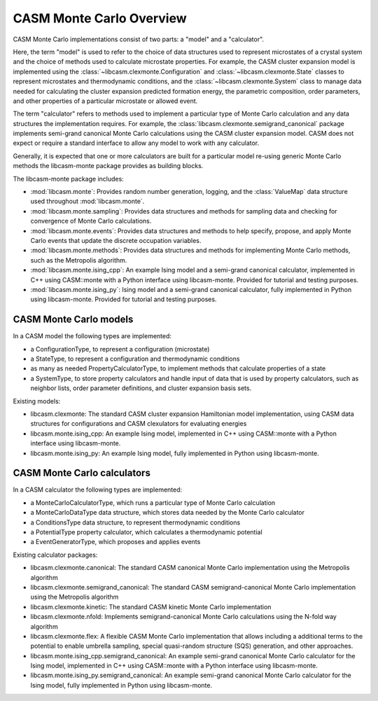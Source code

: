 CASM Monte Carlo Overview
=========================


CASM Monte Carlo implementations consist of two parts: a "model" and a "calculator".

Here, the term "model" is used to refer to the choice of data structures used to
represent microstates of a crystal system and the choice of methods used to calculate
microstate properties. For example, the CASM cluster expansion model is implemented
using the :class:`~libcasm.clexmonte.Configuration` and
:class:`~libcasm.clexmonte.State` classes to represent microstates and thermodynamic
conditions, and the :class:`~libcasm.clexmonte.System` class to manage data needed for
calculating the cluster expansion predicted formation energy, the parametric
composition, order parameters, and other properties of a particular microstate or
allowed event.

The term "calculator" refers to methods used to implement a particular type of Monte
Carlo calculation and any data structures the implementation requires. For example,
the :class:`libcasm.clexmonte.semigrand_canonical` package implements semi-grand
canonical Monte Carlo calculations using the CASM cluster expansion model. CASM does not
expect or require a standard interface to allow any model to work with any calculator.

Generally, it is expected that one or more calculators are built for a particular model
re-using generic Monte Carlo methods the libcasm-monte package provides as building
blocks.

The libcasm-monte package includes:

- :mod:`libcasm.monte`: Provides random number generation, logging, and the
  :class:`ValueMap` data structure used throughout :mod:`libcasm.monte`.
- :mod:`libcasm.monte.sampling`: Provides data structures and methods for sampling data
  and checking for convergence of Monte Carlo calculations.
- :mod:`libcasm.monte.events`: Provides data structures and methods to help specify,
  propose, and apply Monte Carlo events that update the discrete occupation variables.
- :mod:`libcasm.monte.methods`: Provides data structures and methods for implementing
  Monte Carlo methods, such as the Metropolis algorithm.
- :mod:`libcasm.monte.ising_cpp`: An example Ising model and a semi-grand canonical
  calculator, implemented in C++ using CASM::monte with a Python interface using
  libcasm-monte. Provided for tutorial and testing purposes.
- :mod:`libcasm.monte.ising_py`: Ising model and a semi-grand canonical calculator,
  fully implemented in Python using libcasm-monte. Provided for tutorial and testing
  purposes.


CASM Monte Carlo models
-----------------------

In a CASM model the following types are implemented:

- a ConfigurationType, to represent a configuration (microstate)
- a StateType, to represent a configuration and thermodynamic conditions
- as many as needed PropertyCalculatorType, to implement methods that calculate
  properties of a state
- a SystemType, to store property calculators and handle input of data that is used
  by property calculators, such as neighbor lists, order parameter definitions, and
  cluster expansion basis sets.

Existing models:

- libcasm.clexmonte: The standard CASM cluster expansion Hamiltonian model
  implementation, using CASM data structures for configurations and CASM clexulators
  for evaluating energies
- libcasm.monte.ising_cpp: An example Ising model, implemented in C++ using CASM::monte
  with a Python interface using libcasm-monte.
- libcasm.monte.ising_py: An example Ising model, fully implemented in Python using
  libcasm-monte.


CASM Monte Carlo calculators
----------------------------

In a CASM calculator the following types are implemented:

- a MonteCarloCalculatorType, which runs a particular type of Monte Carlo calculation
- a MonteCarloDataType data structure, which stores data needed by the Monte Carlo
  calculator
- a ConditionsType data structure, to represent thermodynamic conditions
- a PotentialType property calculator, which calculates a thermodynamic potential
- a EventGeneratorType, which proposes and applies events

Existing calculator packages:

- libcasm.clexmonte.canonical: The standard CASM canonical Monte Carlo implementation
  using the Metropolis algorithm
- libcasm.clexmonte.semigrand_canonical: The standard CASM semigrand-canonical Monte
  Carlo implementation using the Metropolis algorithm
- libcasm.clexmonte.kinetic: The standard CASM kinetic Monte Carlo implementation
- libcasm.clexmonte.nfold: Implements semigrand-canonical Monte
  Carlo calculations using the N-fold way algorithm
- libcasm.clexmonte.flex: A flexible CASM Monte Carlo implementation that allows
  including a additional terms to the potential to enable umbrella sampling, special
  quasi-random structure (SQS) generation, and other approaches.
- libcasm.monte.ising_cpp.semigrand_canonical: An example semi-grand canonical Monte
  Carlo calculator for the Ising model, implemented in C++ using CASM::monte
  with a Python interface using libcasm-monte.
- libcasm.monte.ising_py.semigrand_canonical: An example semi-grand canonical Monte
  Carlo calculator for the Ising model, fully implemented in Python using libcasm-monte.

